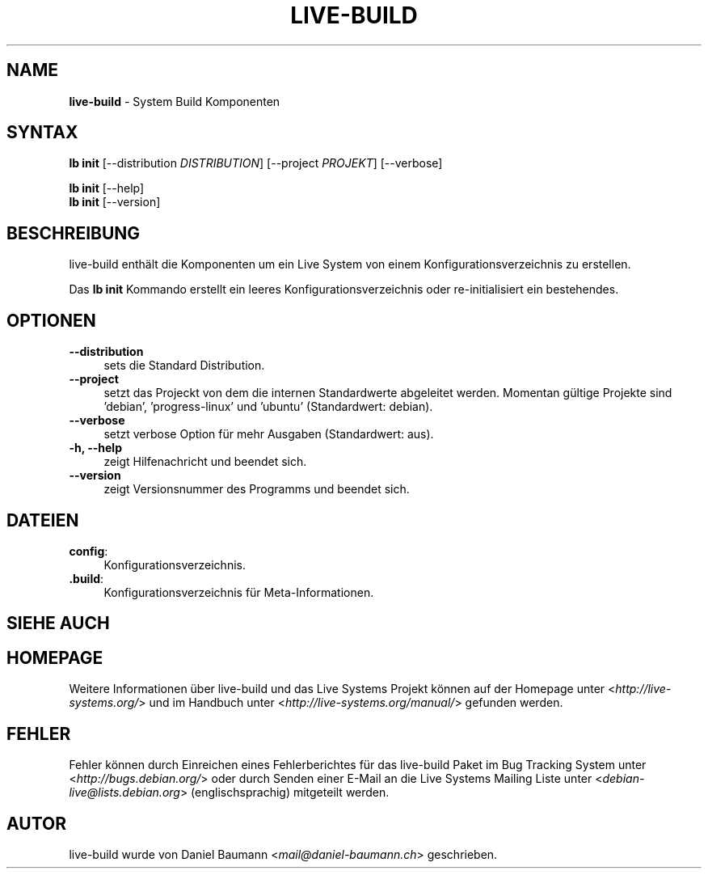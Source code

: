 .\" live-build(7) - System Build Scripts
.\" Copyright (C) 2006-2013 Daniel Baumann <mail@daniel-baumann.ch>
.\"
.\" This program comes with ABSOLUTELY NO WARRANTY; for details see COPYING.
.\" This is free software, and you are welcome to redistribute it
.\" under certain conditions; see COPYING for details.
.\"
.\"
.\"*******************************************************************
.\"
.\" This file was generated with po4a. Translate the source file.
.\"
.\"*******************************************************************
.TH LIVE\-BUILD 1 05.11.2013 4.0~alpha30\-1 "Live Systems Projekt"

.SH NAME
\fBlive\-build\fP \- System Build Komponenten

.SH SYNTAX
\fBlb init\fP [\-\-distribution \fIDISTRIBUTION\fP] [\-\-project \fIPROJEKT\fP]
[\-\-verbose]
.PP
\fBlb init\fP [\-\-help]
.br
\fBlb init\fP [\-\-version]
.
.SH BESCHREIBUNG
live\-build enthält die Komponenten um ein Live System von einem
Konfigurationsverzeichnis zu erstellen.
.PP
Das \fBlb init\fP Kommando erstellt ein leeres Konfigurationsverzeichnis oder
re\-initialisiert ein bestehendes.

.SH OPTIONEN
.IP \fB\-\-distribution\fP 4
sets die Standard Distribution.
.IP \fB\-\-project\fP 4
setzt das Projeckt von dem die internen Standardwerte abgeleitet
werden. Momentan gültige Projekte sind 'debian', 'progress\-linux' und
\&'ubuntu' (Standardwert: debian).
.IP \fB\-\-verbose\fP 4
setzt verbose Option für mehr Ausgaben (Standardwert: aus).
.IP "\fB\-h, \-\-help\fP" 4
zeigt Hilfenachricht und beendet sich.
.IP \fB\-\-version\fP 4
zeigt Versionsnummer des Programms und beendet sich.

.SH DATEIEN
.IP \fBconfig\fP: 4
Konfigurationsverzeichnis.
.IP \fB.build\fP: 4
Konfigurationsverzeichnis für Meta\-Informationen.

.SH "SIEHE AUCH"

.\" FIXME
.SH HOMEPAGE
Weitere Informationen über live\-build und das Live Systems Projekt können
auf der Homepage unter <\fIhttp://live\-systems.org/\fP> und im Handbuch
unter <\fIhttp://live\-systems.org/manual/\fP> gefunden werden.

.SH FEHLER
Fehler können durch Einreichen eines Fehlerberichtes für das live\-build
Paket im Bug Tracking System unter <\fIhttp://bugs.debian.org/\fP> oder
durch Senden einer E\-Mail an die Live Systems Mailing Liste unter
<\fIdebian\-live@lists.debian.org\fP> (englischsprachig) mitgeteilt
werden.

.SH AUTOR
live\-build wurde von Daniel Baumann <\fImail@daniel\-baumann.ch\fP>
geschrieben.
